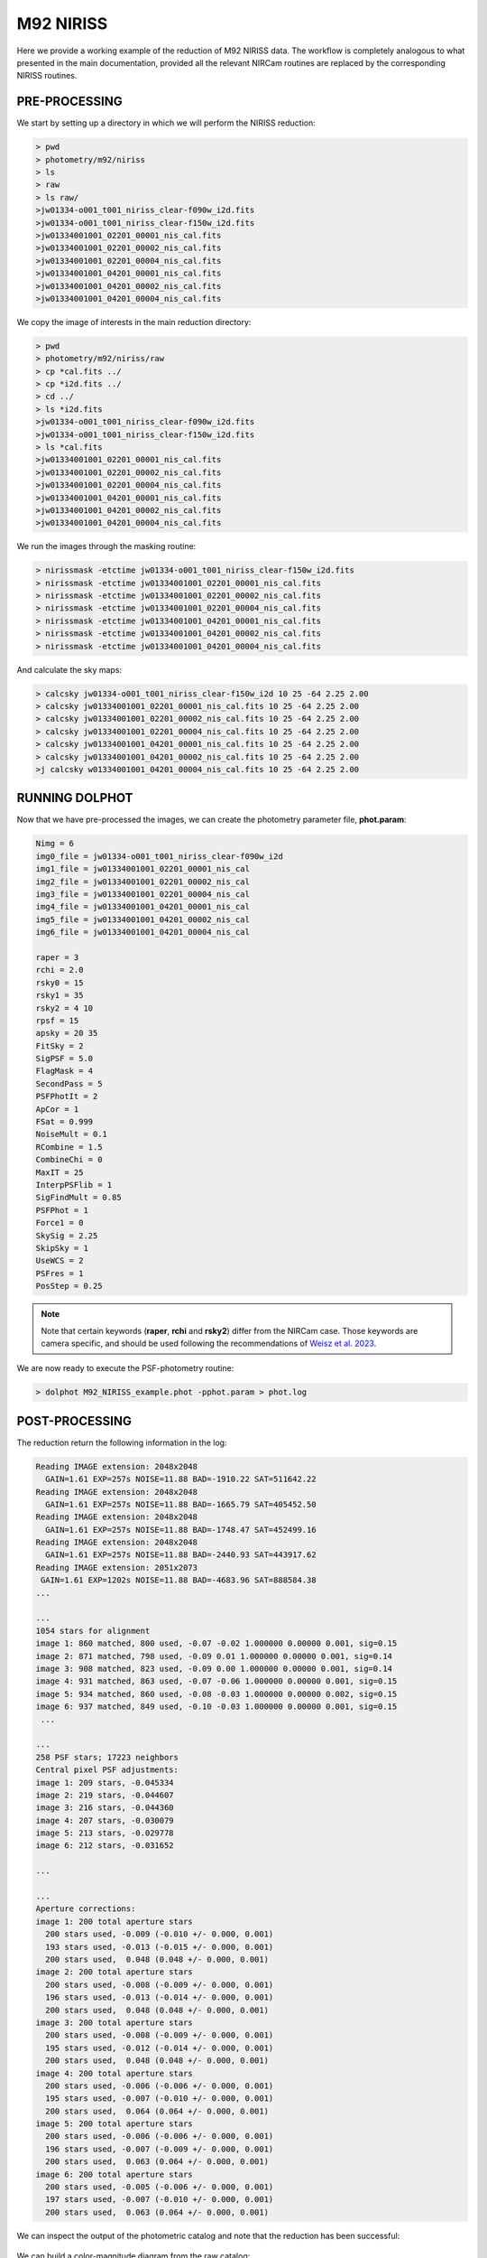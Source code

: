 M92 NIRISS
======

Here we provide a working example of the reduction of M92 NIRISS data. The workflow is completely analogous to what presented in the main documentation, provided all the relevant NIRCam routines are replaced by the corresponding NIRISS routines.

PRE-PROCESSING
---------------

We start by setting up a directory in which we will perform the NIRISS reduction:

.. code-block:: bash
 
 > pwd
 > photometry/m92/niriss
 > ls
 > raw
 > ls raw/
 >jw01334-o001_t001_niriss_clear-f090w_i2d.fits
 >jw01334-o001_t001_niriss_clear-f150w_i2d.fits
 >jw01334001001_02201_00001_nis_cal.fits
 >jw01334001001_02201_00002_nis_cal.fits
 >jw01334001001_02201_00004_nis_cal.fits
 >jw01334001001_04201_00001_nis_cal.fits
 >jw01334001001_04201_00002_nis_cal.fits
 >jw01334001001_04201_00004_nis_cal.fits

We copy the image of interests in the main reduction directory:

.. code-block:: bash

  > pwd
  > photometry/m92/niriss/raw
  > cp *cal.fits ../
  > cp *i2d.fits ../
  > cd ../
  > ls *i2d.fits
  >jw01334-o001_t001_niriss_clear-f090w_i2d.fits
  >jw01334-o001_t001_niriss_clear-f150w_i2d.fits
  > ls *cal.fits
  >jw01334001001_02201_00001_nis_cal.fits
  >jw01334001001_02201_00002_nis_cal.fits
  >jw01334001001_02201_00004_nis_cal.fits
  >jw01334001001_04201_00001_nis_cal.fits
  >jw01334001001_04201_00002_nis_cal.fits
  >jw01334001001_04201_00004_nis_cal.fits
  


We run the images through the masking routine:

.. code-block:: bash

  > nirissmask -etctime jw01334-o001_t001_niriss_clear-f150w_i2d.fits
  > nirissmask -etctime jw01334001001_02201_00001_nis_cal.fits
  > nirissmask -etctime jw01334001001_02201_00002_nis_cal.fits
  > nirissmask -etctime jw01334001001_02201_00004_nis_cal.fits
  > nirissmask -etctime jw01334001001_04201_00001_nis_cal.fits
  > nirissmask -etctime jw01334001001_04201_00002_nis_cal.fits
  > nirissmask -etctime jw01334001001_04201_00004_nis_cal.fits

And calculate the sky maps:

.. code-block:: bash

  > calcsky jw01334-o001_t001_niriss_clear-f150w_i2d 10 25 -64 2.25 2.00
  > calcsky jw01334001001_02201_00001_nis_cal.fits 10 25 -64 2.25 2.00
  > calcsky jw01334001001_02201_00002_nis_cal.fits 10 25 -64 2.25 2.00
  > calcsky jw01334001001_02201_00004_nis_cal.fits 10 25 -64 2.25 2.00
  > calcsky jw01334001001_04201_00001_nis_cal.fits 10 25 -64 2.25 2.00
  > calcsky jw01334001001_04201_00002_nis_cal.fits 10 25 -64 2.25 2.00
  >j calcsky w01334001001_04201_00004_nis_cal.fits 10 25 -64 2.25 2.00

RUNNING DOLPHOT
-----------

Now that we have pre-processed the images, we can create the photometry parameter file, **phot.param**:

.. code-block:: bash

 Nimg = 6
 img0_file = jw01334-o001_t001_niriss_clear-f090w_i2d
 img1_file = jw01334001001_02201_00001_nis_cal
 img2_file = jw01334001001_02201_00002_nis_cal
 img3_file = jw01334001001_02201_00004_nis_cal
 img4_file = jw01334001001_04201_00001_nis_cal
 img5_file = jw01334001001_04201_00002_nis_cal
 img6_file = jw01334001001_04201_00004_nis_cal
 
 raper = 3
 rchi = 2.0
 rsky0 = 15
 rsky1 = 35
 rsky2 = 4 10
 rpsf = 15
 apsky = 20 35
 FitSky = 2
 SigPSF = 5.0
 FlagMask = 4
 SecondPass = 5
 PSFPhotIt = 2
 ApCor = 1
 FSat = 0.999
 NoiseMult = 0.1
 RCombine = 1.5
 CombineChi = 0
 MaxIT = 25
 InterpPSFlib = 1
 SigFindMult = 0.85
 PSFPhot = 1
 Force1 = 0
 SkySig = 2.25
 SkipSky = 1
 UseWCS = 2
 PSFres = 1
 PosStep = 0.25

.. note::

 Note that certain keywords (**raper**, **rchi** and **rsky2**) differ from the NIRCam case. Those keywords are camera specific, and should be used following the recommendations of `Weisz et al. 2023 <dummy>`_.

We are now ready to execute the PSF-photometry routine:

.. code-block:: bash

  > dolphot M92_NIRISS_example.phot -pphot.param > phot.log

POST-PROCESSING
---------

The reduction return the following information in the log:

.. code-block:: bash

 Reading IMAGE extension: 2048x2048
   GAIN=1.61 EXP=257s NOISE=11.88 BAD=-1910.22 SAT=511642.22
 Reading IMAGE extension: 2048x2048
   GAIN=1.61 EXP=257s NOISE=11.88 BAD=-1665.79 SAT=405452.50
 Reading IMAGE extension: 2048x2048
   GAIN=1.61 EXP=257s NOISE=11.88 BAD=-1748.47 SAT=452499.16
 Reading IMAGE extension: 2048x2048
   GAIN=1.61 EXP=257s NOISE=11.88 BAD=-2440.93 SAT=443917.62
 Reading IMAGE extension: 2051x2073
  GAIN=1.61 EXP=1202s NOISE=11.88 BAD=-4683.96 SAT=888584.38
 ...

 ...
 1054 stars for alignment
 image 1: 860 matched, 800 used, -0.07 -0.02 1.000000 0.00000 0.001, sig=0.15
 image 2: 871 matched, 798 used, -0.09 0.01 1.000000 0.00000 0.001, sig=0.14
 image 3: 908 matched, 823 used, -0.09 0.00 1.000000 0.00000 0.001, sig=0.14
 image 4: 931 matched, 863 used, -0.07 -0.06 1.000000 0.00000 0.001, sig=0.15
 image 5: 934 matched, 860 used, -0.08 -0.03 1.000000 0.00000 0.002, sig=0.15
 image 6: 937 matched, 849 used, -0.10 -0.03 1.000000 0.00000 0.001, sig=0.15
  ...

 ...
 258 PSF stars; 17223 neighbors
 Central pixel PSF adjustments:
 image 1: 209 stars, -0.045334
 image 2: 219 stars, -0.044607
 image 3: 216 stars, -0.044360
 image 4: 207 stars, -0.030079
 image 5: 213 stars, -0.029778
 image 6: 212 stars, -0.031652

 ...

 ...
 Aperture corrections:
 image 1: 200 total aperture stars
   200 stars used, -0.009 (-0.010 +/- 0.000, 0.001)
   193 stars used, -0.013 (-0.015 +/- 0.000, 0.001)
   200 stars used,  0.048 (0.048 +/- 0.000, 0.001)
 image 2: 200 total aperture stars
   200 stars used, -0.008 (-0.009 +/- 0.000, 0.001)
   196 stars used, -0.013 (-0.014 +/- 0.000, 0.001)
   200 stars used,  0.048 (0.048 +/- 0.000, 0.001)
 image 3: 200 total aperture stars
   200 stars used, -0.008 (-0.009 +/- 0.000, 0.001)
   195 stars used, -0.012 (-0.014 +/- 0.000, 0.001)
   200 stars used,  0.048 (0.048 +/- 0.000, 0.001)
 image 4: 200 total aperture stars
   200 stars used, -0.006 (-0.006 +/- 0.000, 0.001)
   195 stars used, -0.007 (-0.010 +/- 0.000, 0.001)
   200 stars used,  0.064 (0.064 +/- 0.000, 0.001)
 image 5: 200 total aperture stars
   200 stars used, -0.006 (-0.006 +/- 0.000, 0.001)
   196 stars used, -0.007 (-0.009 +/- 0.000, 0.001)
   200 stars used,  0.063 (0.064 +/- 0.000, 0.001)
 image 6: 200 total aperture stars
   200 stars used, -0.005 (-0.006 +/- 0.000, 0.001)
   197 stars used, -0.007 (-0.010 +/- 0.000, 0.001)
   200 stars used,  0.063 (0.064 +/- 0.000, 0.001)

.. Note::


We can inspect the output of the photometric catalog and note that the reduction has been successful:

.. figure:: ../images/M92_Doc_NIRISSQuality.png

  :width: 800
  :align: center

We can build a color-magnitude diagram from the raw catalog:

.. figure:: ../images/M92_Doc_NIRISSraw.png

  :width: 400
  :align: center

Or apply stricter culling criteria (those of `Warfield et al. 2023 <https://ui.adsabs.harvard.edu/abs/2023RNAAS...7...23W/abstract>`_, in this example):

.. figure:: ../images/M92_Doc_NIRISSPure.png

  :width: 400
  :align: center

ARTIFICIAL STAR TESTS
--------------------------

With the reduction process complete, we can now perform ASTs. We first create the input star list:

.. code-block:: bash

 > fakelist M92_NIRISS_example.phot NIRISS_F090W NIRISS_F150W 17 32 -0.5 2 -nstar=1000000 > NIRISS_fake.inputlist

We then create a new parameter file, **NIRISS_fake.param**: 

.. code-block:: bash
  
 Nimg = 6
 img0_file = jw01334-o001_t001_niriss_clear-f090w_i2d
 img1_file = jw01334001001_02201_00001_nis_cal
 img2_file = jw01334001001_02201_00002_nis_cal
 img3_file = jw01334001001_02201_00004_nis_cal
 img4_file = jw01334001001_04201_00001_nis_cal
 img5_file = jw01334001001_04201_00002_nis_cal
 img6_file = jw01334001001_04201_00004_nis_cal
 
 raper = 3
 rchi = 2.0
 rsky0 = 15
 rsky1 = 35
 rsky2 = 4 10
 rpsf = 15
 apsky = 20 35
 FitSky = 2
 SigPSF = 5.0
 FlagMask = 4
 SecondPass = 5
 PSFPhotIt = 2
 ApCor = 1
 FSat = 0.999
 NoiseMult = 0.1
 RCombine = 1.5
 CombineChi = 0
 MaxIT = 25
 InterpPSFlib = 1
 SigFindMult = 0.85
 PSFPhot = 1
 Force1 = 0
 SkySig = 2.25
 SkipSky = 1
 UseWCS = 2
 PSFres = 1
 PosStep = 0.25

 FakeStars = NIRISS_fake.inputlist
 FakeOut = M92_NIRISS_example.fake
 RandomFake = 1
 FakeMatch = 3.0
 FakePad = 0
 FakeStarPSF = 0
 FakePSF = 1.5

We can now run *dolphot* in AST mode:

.. code-block:: bash
  
 > dolphot M92_NIRISS_example.phot -pNIRISS_fake.param > NIRISS_fake.log

Finally we can inspect the ASTs output:

.. figure:: ../images/M92_Doc_NIRISSrawAST.png

  :width: 800
  :align: center

.. figure:: ../images/M92_Doc_NIRISSrawComplete.png

  :width: 800
  :align: center

And apply our desired culling criteria:

.. figure:: ../images/M92_Doc_NIRISScutAST.png

  :width: 800
  :align: center

.. figure:: ../images/M92_Doc_NIRISScutComplete.png

  :width: 800
  :align: center

